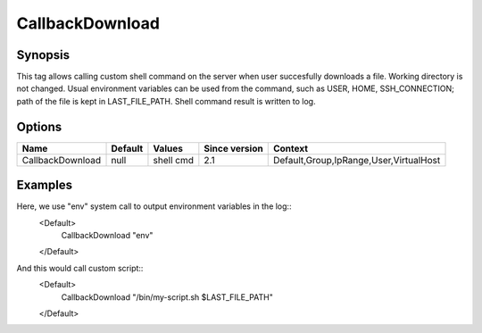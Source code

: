 CallbackDownload
================

.. highlight:: apache

Synopsis
--------
This tag allows calling custom shell command on the server when user succesfully downloads a file. Working directory is not changed. Usual environment variables can be used from the command, such as USER, HOME, SSH_CONNECTION; path of the file is kept in LAST_FILE_PATH. Shell command result is written to log.

Options
-------

================ ========= ========= ============= =======
Name             Default   Values    Since version Context
================ ========= ========= ============= =======
CallbackDownload null      shell cmd 2.1           Default,Group,IpRange,User,VirtualHost    
================ ========= ========= ============= =======

Examples
--------
Here, we use "env" system call to output environment variables in the log::
    <Default>
        CallbackDownload "env"
    </Default>

And this would call custom script::
    <Default>
        CallbackDownload "/bin/my-script.sh $LAST_FILE_PATH"
    </Default>
